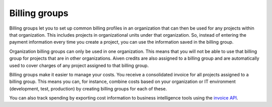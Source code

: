 Billing groups
==============

Billing groups let you to set up common billing profiles in an organization that can then be used for any projects within that organization. This includes projects in organizational units under that organization. So, instead of entering the payment information every time you create a project, you can use the information saved in the billing group. 

Organization billing groups can only be used in one organization. This means that you will not be able to use that billing group for projects that are in other organizations. Aiven credits are also assigned to a billing group and are automatically used to cover charges of any project assigned to that billing group.

Billing groups make it easier to manage your costs. You receive a consolidated invoice for all projects assigned to a billing group. This means you can, for instance, combine costs based on your organization or IT environment (development, test, production) by creating billing groups for each of these.

You can also track spending by exporting cost information to business intelligence tools using the `invoice API <https://api.aiven.io/doc/#tag/BillingGroup>`_.